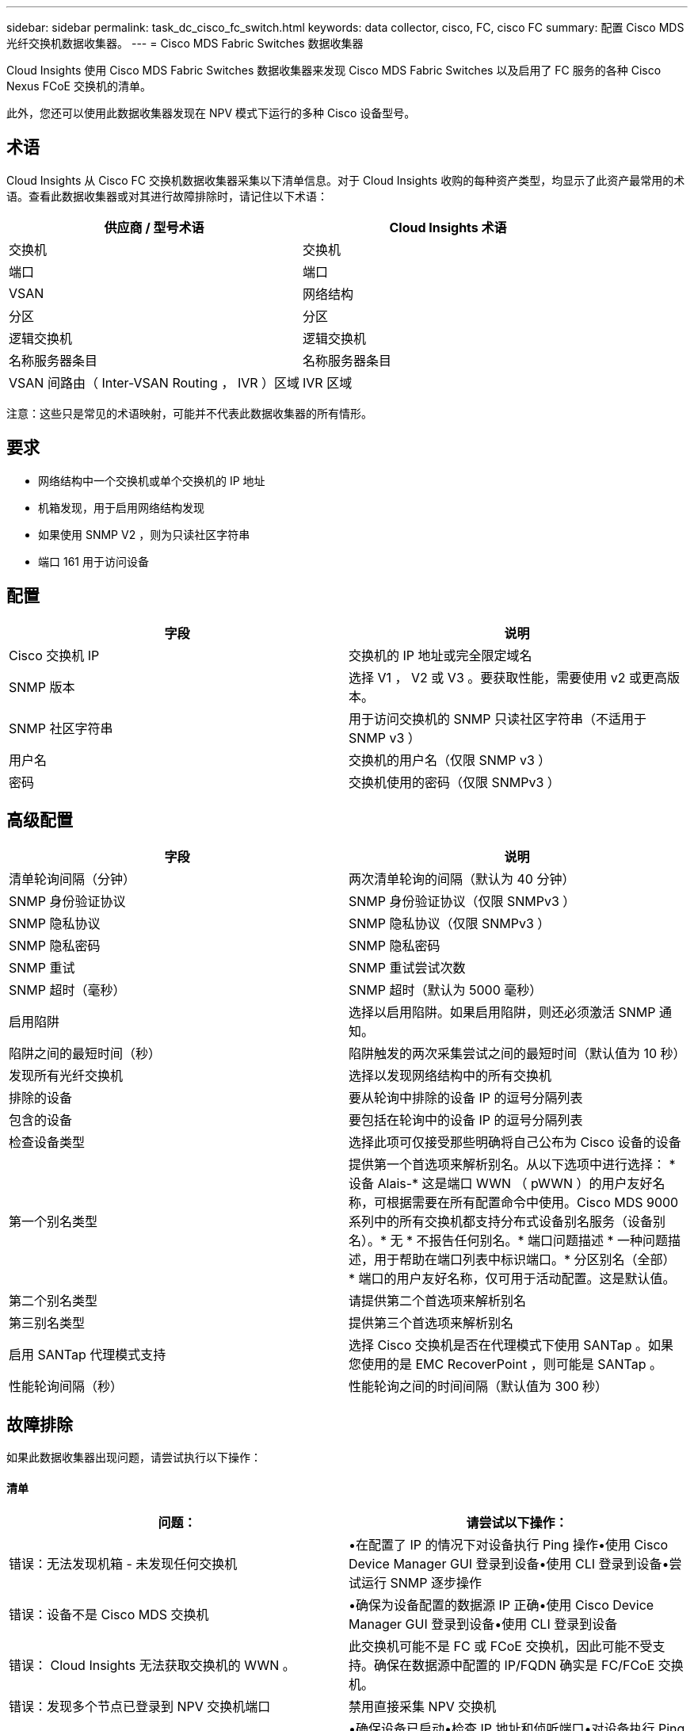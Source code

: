 ---
sidebar: sidebar 
permalink: task_dc_cisco_fc_switch.html 
keywords: data collector, cisco, FC, cisco FC 
summary: 配置 Cisco MDS 光纤交换机数据收集器。 
---
= Cisco MDS Fabric Switches 数据收集器


[role="lead"]
Cloud Insights 使用 Cisco MDS Fabric Switches 数据收集器来发现 Cisco MDS Fabric Switches 以及启用了 FC 服务的各种 Cisco Nexus FCoE 交换机的清单。

此外，您还可以使用此数据收集器发现在 NPV 模式下运行的多种 Cisco 设备型号。



== 术语

Cloud Insights 从 Cisco FC 交换机数据收集器采集以下清单信息。对于 Cloud Insights 收购的每种资产类型，均显示了此资产最常用的术语。查看此数据收集器或对其进行故障排除时，请记住以下术语：

[cols="2*"]
|===
| 供应商 / 型号术语 | Cloud Insights 术语 


| 交换机 | 交换机 


| 端口 | 端口 


| VSAN | 网络结构 


| 分区 | 分区 


| 逻辑交换机 | 逻辑交换机 


| 名称服务器条目 | 名称服务器条目 


| VSAN 间路由（ Inter-VSAN Routing ， IVR ）区域 | IVR 区域 
|===
注意：这些只是常见的术语映射，可能并不代表此数据收集器的所有情形。



== 要求

* 网络结构中一个交换机或单个交换机的 IP 地址
* 机箱发现，用于启用网络结构发现
* 如果使用 SNMP V2 ，则为只读社区字符串
* 端口 161 用于访问设备




== 配置

[cols="2*"]
|===
| 字段 | 说明 


| Cisco 交换机 IP | 交换机的 IP 地址或完全限定域名 


| SNMP 版本 | 选择 V1 ， V2 或 V3 。要获取性能，需要使用 v2 或更高版本。 


| SNMP 社区字符串 | 用于访问交换机的 SNMP 只读社区字符串（不适用于 SNMP v3 ） 


| 用户名 | 交换机的用户名（仅限 SNMP v3 ） 


| 密码 | 交换机使用的密码（仅限 SNMPv3 ） 
|===


== 高级配置

[cols="2*"]
|===
| 字段 | 说明 


| 清单轮询间隔（分钟） | 两次清单轮询的间隔（默认为 40 分钟） 


| SNMP 身份验证协议 | SNMP 身份验证协议（仅限 SNMPv3 ） 


| SNMP 隐私协议 | SNMP 隐私协议（仅限 SNMPv3 ） 


| SNMP 隐私密码 | SNMP 隐私密码 


| SNMP 重试 | SNMP 重试尝试次数 


| SNMP 超时（毫秒） | SNMP 超时（默认为 5000 毫秒） 


| 启用陷阱 | 选择以启用陷阱。如果启用陷阱，则还必须激活 SNMP 通知。 


| 陷阱之间的最短时间（秒） | 陷阱触发的两次采集尝试之间的最短时间（默认值为 10 秒） 


| 发现所有光纤交换机 | 选择以发现网络结构中的所有交换机 


| 排除的设备 | 要从轮询中排除的设备 IP 的逗号分隔列表 


| 包含的设备 | 要包括在轮询中的设备 IP 的逗号分隔列表 


| 检查设备类型 | 选择此项可仅接受那些明确将自己公布为 Cisco 设备的设备 


| 第一个别名类型 | 提供第一个首选项来解析别名。从以下选项中进行选择： * 设备 Alais-* 这是端口 WWN （ pWWN ）的用户友好名称，可根据需要在所有配置命令中使用。Cisco MDS 9000 系列中的所有交换机都支持分布式设备别名服务（设备别名）。* 无 * 不报告任何别名。* 端口问题描述 * 一种问题描述，用于帮助在端口列表中标识端口。* 分区别名（全部） * 端口的用户友好名称，仅可用于活动配置。这是默认值。 


| 第二个别名类型 | 请提供第二个首选项来解析别名 


| 第三别名类型 | 提供第三个首选项来解析别名 


| 启用 SANTap 代理模式支持 | 选择 Cisco 交换机是否在代理模式下使用 SANTap 。如果您使用的是 EMC RecoverPoint ，则可能是 SANTap 。 


| 性能轮询间隔（秒） | 性能轮询之间的时间间隔（默认值为 300 秒） 
|===


== 故障排除

如果此数据收集器出现问题，请尝试执行以下操作：



==== 清单

[cols="2*"]
|===
| 问题： | 请尝试以下操作： 


| 错误：无法发现机箱 - 未发现任何交换机 | •在配置了 IP 的情况下对设备执行 Ping 操作•使用 Cisco Device Manager GUI 登录到设备•使用 CLI 登录到设备•尝试运行 SNMP 逐步操作 


| 错误：设备不是 Cisco MDS 交换机 | •确保为设备配置的数据源 IP 正确•使用 Cisco Device Manager GUI 登录到设备•使用 CLI 登录到设备 


| 错误： Cloud Insights 无法获取交换机的 WWN 。 | 此交换机可能不是 FC 或 FCoE 交换机，因此可能不受支持。确保在数据源中配置的 IP/FQDN 确实是 FC/FCoE 交换机。 


| 错误：发现多个节点已登录到 NPV 交换机端口 | 禁用直接采集 NPV 交换机 


| 错误：无法连接到交换机 | •确保设备已启动•检查 IP 地址和侦听端口•对设备执行 Ping 操作•使用 Cisco Device Manager GUI 登录到设备•使用 CLI 登录到设备•运行 SNMP 
|===


==== 性能

[cols="2*"]
|===
| 问题： | 请尝试以下操作： 


| 错误： SNMP v1 不支持性能采集 | •编辑数据源并禁用交换机性能•修改数据源和交换机配置以使用 SNMP v2 或更高版本 
|===
可以从找到追加信息 link:concept_requesting_support.html["支持"] 页面或中的 link:https://docs.netapp.com/us-en/cloudinsights/CloudInsightsDataCollectorSupportMatrix.pdf["数据收集器支持列表"]。
